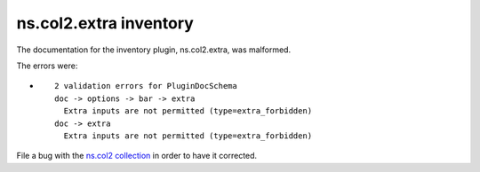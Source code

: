 .. Created with antsibull-docs <ANTSIBULL_DOCS_VERSION>

ns.col2.extra inventory
+++++++++++++++++++++++

The documentation for the inventory plugin, ns.col2.extra, was malformed.

The errors were:

* ::

        2 validation errors for PluginDocSchema
        doc -> options -> bar -> extra
          Extra inputs are not permitted (type=extra_forbidden)
        doc -> extra
          Extra inputs are not permitted (type=extra_forbidden)


File a bug with the `ns.col2 collection <https://galaxy.ansible.com/ui/repo/published/ns/col2/>`_ in order to have it corrected.
